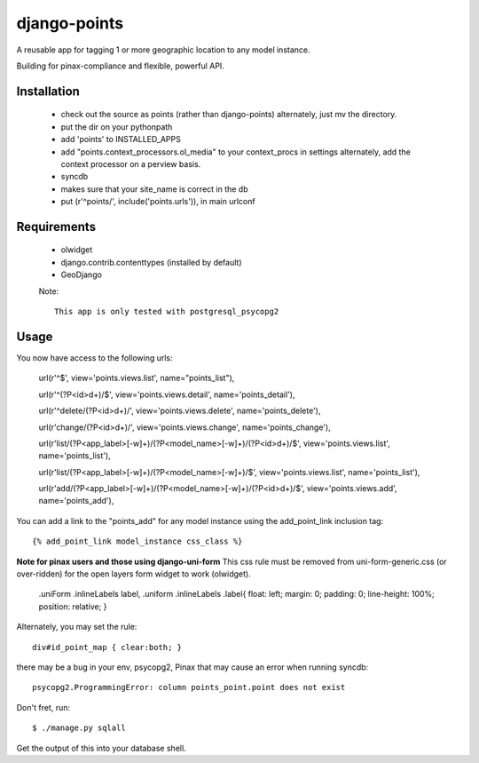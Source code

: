 =============
django-points
=============

A reusable app for tagging 1 or more geographic location to any model instance.

Building for pinax-compliance and flexible, powerful API.

Installation
------------
    * check out the source as points (rather than django-points)
      alternately, just mv the directory.
    * put the dir on your pythonpath
    * add 'points' to INSTALLED_APPS
    * add "points.context_processors.ol_media" to your context_procs in settings
      alternately, add the context processor on a perview basis.
    * syncdb
    * makes sure that your site_name is correct in the db
    * put (r'^points/', include('points.urls')), in main urlconf

Requirements
------------
    * olwidget
    * django.contrib.contenttypes (installed by default)
    * GeoDjango

    Note::

        This app is only tested with postgresql_psycopg2


Usage
-----
    
You now have access to the following urls:

    url(r'^$', view='points.views.list', name="points_list"),
        
    url(r'^(?P<id>\d+)/$', view='points.views.detail', name='points_detail'),

    url(r'^delete/(?P<id>\d+)/', view='points.views.delete', name='points_delete'),

    url(r'change/(?P<id>\d+)/', view='points.views.change', name='points_change'),

    url(r'list/(?P<app_label>[-\w]+)/(?P<model_name>[-\w]+)/(?P<id>\d+)/$', view='points.views.list', name='points_list'),

    url(r'list/(?P<app_label>[-\w]+)/(?P<model_name>[-\w]+)/$', view='points.views.list', name='points_list'),

    url(r'add/(?P<app_label>[-\w]+)/(?P<model_name>[-\w]+)/(?P<id>\d+)/$', view='points.views.add', name='points_add'),

You can add a link to the "points_add" for any model instance using the add_point_link inclusion tag::

    {% add_point_link model_instance css_class %}

**Note for pinax users and those using django-uni-form**
This css rule must be removed from uni-form-generic.css (or over-ridden)
for the open layers form widget to work (olwidget).

    .uniForm .inlineLabels label,
    .uniform .inlineLabels .label{ float: left; margin: 0; padding: 0; line-height: 100%; position: relative; }

Alternately, you may set the rule::
            
    div#id_point_map { clear:both; }


there may be a bug in your env,
psycopg2, Pinax that may cause an error when running syncdb::

    psycopg2.ProgrammingError: column points_point.point does not exist

Don't fret, run::

    $ ./manage.py sqlall

Get the output of this into your database shell.
	
